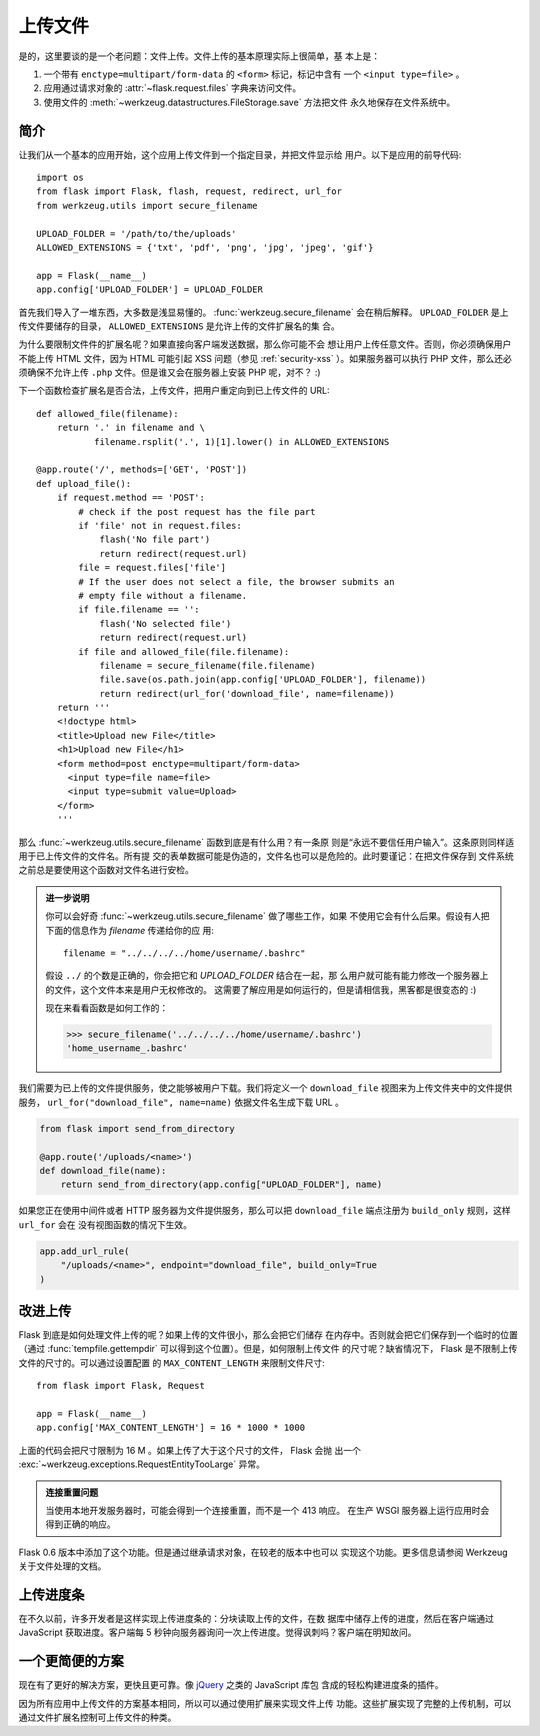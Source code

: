 上传文件
===============

是的，这里要谈的是一个老问题：文件上传。文件上传的基本原理实际上很简单，基
本上是：

1. 一个带有 ``enctype=multipart/form-data`` 的 ``<form>`` 标记，标记中含有
   一个 ``<input type=file>`` 。
2. 应用通过请求对象的 :attr:`~flask.request.files` 字典来访问文件。
3. 使用文件的 :meth:`~werkzeug.datastructures.FileStorage.save` 方法把文件
   永久地保存在文件系统中。

简介
---------------------

让我们从一个基本的应用开始，这个应用上传文件到一个指定目录，并把文件显示给
用户。以下是应用的前导代码::

    import os
    from flask import Flask, flash, request, redirect, url_for
    from werkzeug.utils import secure_filename

    UPLOAD_FOLDER = '/path/to/the/uploads'
    ALLOWED_EXTENSIONS = {'txt', 'pdf', 'png', 'jpg', 'jpeg', 'gif'}

    app = Flask(__name__)
    app.config['UPLOAD_FOLDER'] = UPLOAD_FOLDER

首先我们导入了一堆东西，大多数是浅显易懂的。
:func:`werkzeug.secure_filename` 会在稍后解释。 ``UPLOAD_FOLDER`` 是上
传文件要储存的目录， ``ALLOWED_EXTENSIONS`` 是允许上传的文件扩展名的集
合。

为什么要限制文件件的扩展名呢？如果直接向客户端发送数据，那么你可能不会
想让用户上传任意文件。否则，你必须确保用户不能上传 HTML 文件，因为 HTML
可能引起 XSS 问题（参见 :ref:`security-xss` ）。如果服务器可以执行 PHP
文件，那么还必须确保不允许上传 ``.php`` 文件。但是谁又会在服务器上安装
PHP 呢，对不？  :)

下一个函数检查扩展名是否合法，上传文件，把用户重定向到已上传文件的 URL::

    def allowed_file(filename):
        return '.' in filename and \
               filename.rsplit('.', 1)[1].lower() in ALLOWED_EXTENSIONS

    @app.route('/', methods=['GET', 'POST'])
    def upload_file():
        if request.method == 'POST':
            # check if the post request has the file part
            if 'file' not in request.files:
                flash('No file part')
                return redirect(request.url)
            file = request.files['file']
            # If the user does not select a file, the browser submits an
            # empty file without a filename.
            if file.filename == '':
                flash('No selected file')
                return redirect(request.url)
            if file and allowed_file(file.filename):
                filename = secure_filename(file.filename)
                file.save(os.path.join(app.config['UPLOAD_FOLDER'], filename))
                return redirect(url_for('download_file', name=filename))
        return '''
        <!doctype html>
        <title>Upload new File</title>
        <h1>Upload new File</h1>
        <form method=post enctype=multipart/form-data>
          <input type=file name=file>
          <input type=submit value=Upload>
        </form>
        '''

那么 :func:`~werkzeug.utils.secure_filename` 函数到底是有什么用？有一条原
则是“永远不要信任用户输入”。这条原则同样适用于已上传文件的文件名。所有提
交的表单数据可能是伪造的，文件名也可以是危险的。此时要谨记：在把文件保存到
文件系统之前总是要使用这个函数对文件名进行安检。

.. admonition:: 进一步说明

   你可以会好奇 :func:`~werkzeug.utils.secure_filename` 做了哪些工作，如果
   不使用它会有什么后果。假设有人把下面的信息作为 `filename` 传递给你的应
   用::

      filename = "../../../../home/username/.bashrc"

   假设 ``../`` 的个数是正确的，你会把它和 `UPLOAD_FOLDER` 结合在一起，那
   么用户就可能有能力修改一个服务器上的文件，这个文件本来是用户无权修改的。
   这需要了解应用是如何运行的，但是请相信我，黑客都是很变态的 :)

   现在来看看函数是如何工作的：

   >>> secure_filename('../../../../home/username/.bashrc')
   'home_username_.bashrc'

我们需要为已上传的文件提供服务，使之能够被用户下载。我们将定义一个
``download_file`` 视图来为上传文件夹中的文件提供服务，
``url_for("download_file", name=name)`` 依据文件名生成下载 URL 。

.. code-block:: python

    from flask import send_from_directory

    @app.route('/uploads/<name>')
    def download_file(name):
        return send_from_directory(app.config["UPLOAD_FOLDER"], name)

如果您正在使用中间件或者 HTTP 服务器为文件提供服务，那么可以把
``download_file`` 端点注册为 ``build_only`` 规则，这样 ``url_for`` 会在
没有视图函数的情况下生效。

.. code-block:: python

    app.add_url_rule(
        "/uploads/<name>", endpoint="download_file", build_only=True
    )


改进上传
-----------------

.. versionadded:: 0.6

Flask 到底是如何处理文件上传的呢？如果上传的文件很小，那么会把它们储存
在内存中。否则就会把它们保存到一个临时的位置（通过
:func:`tempfile.gettempdir` 可以得到这个位置）。但是，如何限制上传文件
的尺寸呢？缺省情况下， Flask 是不限制上传文件的尺寸的。可以通过设置配置
的 ``MAX_CONTENT_LENGTH`` 来限制文件尺寸::

    from flask import Flask, Request

    app = Flask(__name__)
    app.config['MAX_CONTENT_LENGTH'] = 16 * 1000 * 1000

上面的代码会把尺寸限制为 16 M 。如果上传了大于这个尺寸的文件， Flask 会抛
出一个 :exc:`~werkzeug.exceptions.RequestEntityTooLarge` 异常。

.. admonition:: 连接重置问题

    当使用本地开发服务器时，可能会得到一个连接重置，而不是一个 413 响应。
    在生产 WSGI 服务器上运行应用时会得到正确的响应。

Flask 0.6 版本中添加了这个功能。但是通过继承请求对象，在较老的版本中也可以
实现这个功能。更多信息请参阅 Werkzeug 关于文件处理的文档。


上传进度条
--------------------

在不久以前，许多开发者是这样实现上传进度条的：分块读取上传的文件，在数
据库中储存上传的进度，然后在客户端通过 JavaScript 获取进度。客户端每 5
秒钟向服务器询问一次上传进度。觉得讽刺吗？客户端在明知故问。

一个更简便的方案
------------------

现在有了更好的解决方案，更快且更可靠。像 jQuery_ 之类的 JavaScript 库包
含成的轻松构建进度条的插件。

因为所有应用中上传文件的方案基本相同，所以可以通过使用扩展来实现文件上传
功能。这些扩展实现了完整的上传机制，可以通过文件扩展名控制可上传文件的种类。

.. _jQuery: https://jquery.com/

